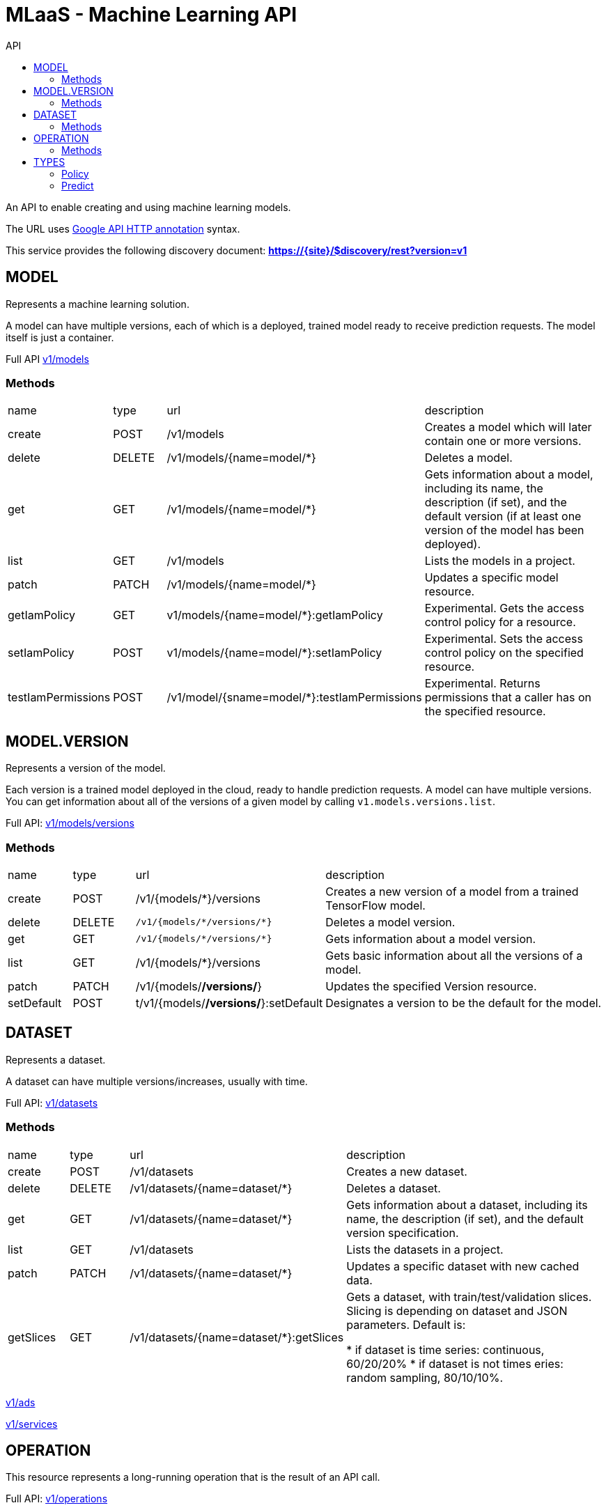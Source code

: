 :toc2:
:toc-title: API

= MLaaS - Machine Learning API

An API to enable creating and using machine learning models.


The URL uses link:https://github.com/googleapis/googleapis/blob/master/google/api/http.proto?[Google API HTTP annotation] syntax.

This service provides the following discovery document:
**https://{site}/$discovery/rest?version=v1**



== MODEL

Represents a machine learning solution.

A model can have multiple versions, each of which is a deployed, trained model ready to receive prediction requests.
 The model itself is just a container.

Full API  link:v1/models/index.html[v1/models]

=== Methods
[cols="1,1,2,5"]
|===
|name |type |url |description
|create
|POST| /v1/models
|Creates a model which will later contain one or more versions.
|delete
|DELETE | /v1/models/{name=model/*}
|Deletes a model.
|get
| GET | /v1/models/{name=model/*}
|Gets information about a model, including its name, the description (if set),
 and the default version (if at least one version of the model has been deployed).

|list
|GET |/v1/models
|Lists the models in a project.
|patch
|PATCH |/v1/models/{name=model/*}
|Updates a specific model resource.


|getIamPolicy
|GET |v1/models/{name=model/*}:getIamPolicy
|Experimental. Gets the access control policy for a resource.
|setIamPolicy
|POST |v1/models/{name=model/*}:setIamPolicy
|Experimental. Sets the access control policy on the specified resource.
|testIamPermissions
|POST |/v1/model/{sname=model/*}:testIamPermissions
|Experimental. Returns permissions that a caller has on the specified resource.
|===




== MODEL.VERSION

Represents a version of the model.

Each version is a trained model deployed in the cloud, ready to handle prediction requests. 
A model can have multiple versions. You can get information about all of the versions of a given model by 
calling `v1.models.versions.list`.


Full API: link:v1/models/versions/index.html[v1/models/versions] 

=== Methods
[cols="1,1,2,5"]
|===
|name |type |url |description
|create
|POST |/v1/{models/*}/versions
|Creates a new version of a model from a trained TensorFlow model.
|delete
|DELETE | `+/v1/{models/*/versions/*}+`
|Deletes a model version.
|get
|GET |`+/v1/{models/*/versions/*}+`
|Gets information about a model version.
|list
|GET |/v1/{models/*}/versions
|Gets basic information about all the versions of a model.
|patch
|PATCH |/v1/{models/*/versions/*}
|Updates the specified Version resource.
|setDefault
|POST |t/v1/{models/*/versions/*}:setDefault
|Designates a version to be the default for the model.
|===




== DATASET

Represents a dataset.

A dataset can have multiple versions/increases, usually with time.

Full API: link:v1/datasets/index.html[v1/datasets] 


=== Methods
[cols="1,1,2,5"]
|===
|name |type |url |description
|create
|POST |/v1/datasets
|Creates a new dataset.
|delete
|DELETE |/v1/datasets/{name=dataset/*}
|Deletes a dataset.
|get
|GET |/v1/datasets/{name=dataset/*}
|Gets information about a dataset, including its name, the description (if set), 
and the default version specification.
|list
|GET |/v1/datasets
|Lists the datasets in a project.
|patch
|PATCH |/v1/datasets/{name=dataset/*}
|Updates a specific dataset with new cached data.
|getSlices
|GET |/v1/datasets/{name=dataset/*}:getSlices
|Gets a dataset, with train/test/validation slices.
Slicing is depending on dataset and JSON parameters.
Default is:

* if dataset is time series: continuous, 60/20/20%
* if dataset is not times eries: random sampling, 80/10/10%.
|===












link:v1/ads/index.html[v1/ads] +




link:v1/services/index.html[v1/services] +










== OPERATION

This resource represents a long-running operation that is the result of an API call.


Full API: link:v1/operations/index.html[v1/operations] 


=== Methods

[cols="1,1,2,5"]
|===
|name |type |url |description
|cancel
|POST |/v1/operations/{name=operation/*}:cancel
|Starts asynchronous cancellation on a long-running operation.
|delete
|DELETE |/v1/operations/{name=operation/*}
|Deletes a long-running operation.
|get
|GET |/v1/operations/{name=operation/*}
|Gets the latest state of a long-running operation.
|list
|GET |/v1/operations
|Lists operations that match the specified filter in the request.
|===



== TYPES 

=== Policy 
API: link:v1/policy.html[v1/policy] 

=== Predict
API: link:v1/predict.html[v1/predict] 






